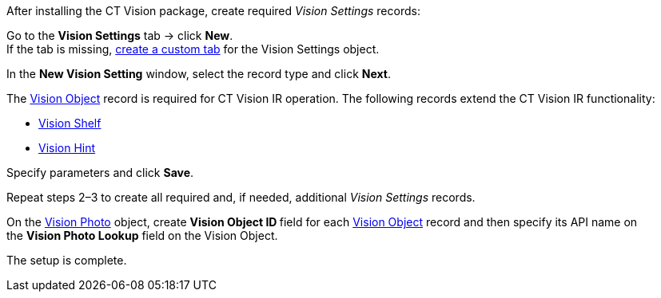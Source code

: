After installing the CT Vision package, create required _Vision
Settings_ records:

Go to the *Vision Settings* tab → click *New*. +
If the tab is missing,
https://help.salesforce.com/s/articleView?id=sf.creating_custom_object_tabs.htm&type=5[create
a custom tab] for the Vision Settings object.

In the *New Vision Setting* window, select the record type and click
*Next*.

The link:vision-object-field-reference-ir-2-9.html[Vision
Object] record is required for CT Vision IR operation. The following
records extend the CT Vision IR functionality:

* link:vision-shelf-field-reference-ir-2-9.html[Vision Shelf]
* link:vision-hint-field-reference-ir-2-9.html[Vision Hint]

Specify parameters and click *Save*.

Repeat steps 2–3 to create all required and, if needed, additional
_Vision Settings_ records.

On the link:vision-photo-field-reference-ir-2-9.html[Vision
Photo] object, create **Vision Object ID **field for each
link:vision-object-field-reference-ir-2-9.html[Vision Object] record and
then specify its API name on the *Vision Photo Lookup* field on the
Vision Object.

The setup is complete.
